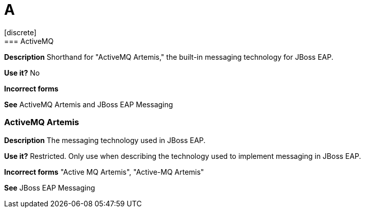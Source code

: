 = A
// Should these terms be added to the AMQ conventions.
[discrete]
=== ActiveMQ

*Description* Shorthand for "ActiveMQ Artemis," the built-in messaging technology for JBoss EAP.

*Use it?* No

*Incorrect forms*

*See* ActiveMQ Artemis and JBoss EAP Messaging

[discrete]
=== ActiveMQ Artemis

*Description* The messaging technology used in JBoss EAP.

*Use it?* Restricted.  Only use when describing the technology used to implement messaging in JBoss EAP.

*Incorrect forms* "Active MQ Artemis", "Active-MQ Artemis"

*See* JBoss EAP Messaging
